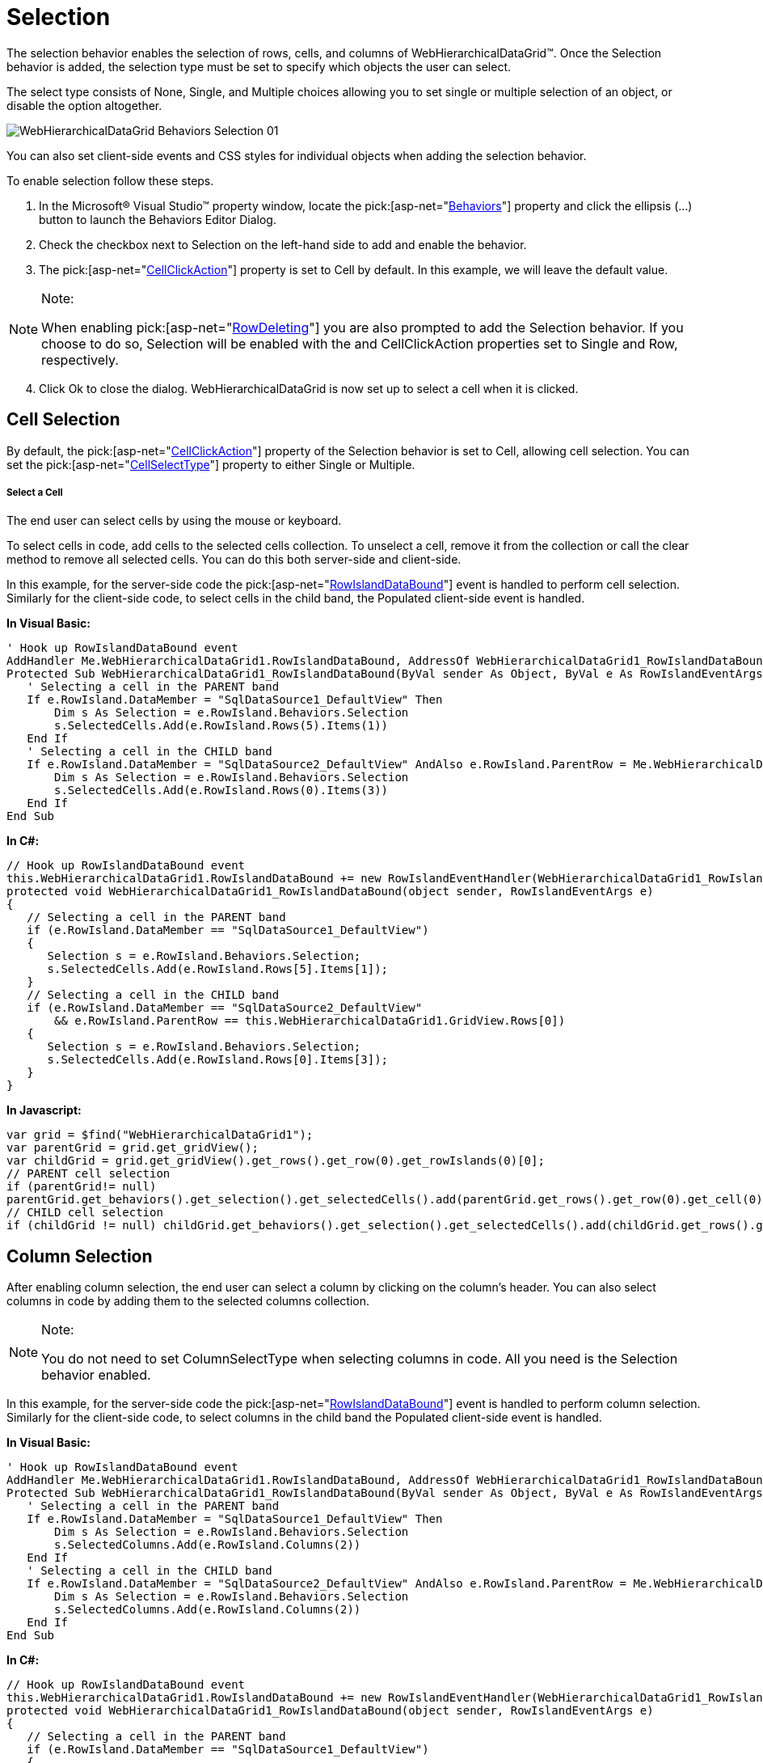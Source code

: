 ﻿////

|metadata|
{
    "name": "webhierachicaldatagrid-selection",
    "controlName": ["WebHierarchicalDataGrid"],
    "tags": ["Grids","Selection"],
    "guid": "{3E060D4B-EEDF-403D-B6D9-6106FC6C6127}",  
    "buildFlags": [],
    "createdOn": "0001-01-01T00:00:00Z"
}
|metadata|
////

= Selection

The selection behavior enables the selection of rows, cells, and columns of WebHierarchicalDataGrid™. Once the Selection behavior is added, the selection type must be set to specify which objects the user can select.

The select type consists of None, Single, and Multiple choices allowing you to set single or multiple selection of an object, or disable the option altogether.

image::images/WebHierarchicalDataGrid_Behaviors_Selection_01.png[]

You can also set client-side events and CSS styles for individual objects when adding the selection behavior.

To enable selection follow these steps.

[start=1]
. In the Microsoft® Visual Studio™ property window, locate the  pick:[asp-net="link:infragistics4.web.v{ProductVersion}~infragistics.web.ui.gridcontrols.webhierarchicaldatagrid~behaviors.html[Behaviors]"]  property and click the ellipsis (...) button to launch the Behaviors Editor Dialog.
[start=2]
. Check the checkbox next to Selection on the left-hand side to add and enable the behavior.
[start=3]
. The  pick:[asp-net="link:infragistics4.web.v{ProductVersion}~infragistics.web.ui.gridcontrols.selection~cellclickaction.html[CellClickAction]"]  property is set to Cell by default. In this example, we will leave the default value.

.Note:
[NOTE]
====
When enabling  pick:[asp-net="link:infragistics4.web.v{ProductVersion}~infragistics.web.ui.gridcontrols.rowdeleting.html[RowDeleting]"]  you are also prompted to add the Selection behavior. If you choose to do so, Selection will be enabled with the and CellClickAction properties set to Single and Row, respectively.
====

[start=4]
. Click Ok to close the dialog. WebHierarchicalDataGrid is now set up to select a cell when it is clicked.

== Cell Selection

By default, the  pick:[asp-net="link:infragistics4.web.v{ProductVersion}~infragistics.web.ui.gridcontrols.selection~cellclickaction.html[CellClickAction]"]  property of the Selection behavior is set to Cell, allowing cell selection. You can set the  pick:[asp-net="link:infragistics4.web.v{ProductVersion}~infragistics.web.ui.gridcontrols.selection~cellselecttype.html[CellSelectType]"]  property to either Single or Multiple.

===== Select a Cell

The end user can select cells by using the mouse or keyboard.

To select cells in code, add cells to the selected cells collection. To unselect a cell, remove it from the collection or call the clear method to remove all selected cells. You can do this both server-side and client-side.

In this example, for the server-side code the  pick:[asp-net="link:infragistics4.web.v{ProductVersion}~infragistics.web.ui.gridcontrols.webhierarchicaldatagrid~rowislanddatabound_ev.html[RowIslandDataBound]"]  event is handled to perform cell selection. Similarly for the client-side code, to select cells in the child band, the Populated client-side event is handled.

*In Visual Basic:*

----
' Hook up RowIslandDataBound event 
AddHandler Me.WebHierarchicalDataGrid1.RowIslandDataBound, AddressOf WebHierarchicalDataGrid1_RowIslandDataBound
Protected Sub WebHierarchicalDataGrid1_RowIslandDataBound(ByVal sender As Object, ByVal e As RowIslandEventArgs) Handles WebHierarchicalDataGrid1.RowIslandDataBound
   ' Selecting a cell in the PARENT band 
   If e.RowIsland.DataMember = "SqlDataSource1_DefaultView" Then
       Dim s As Selection = e.RowIsland.Behaviors.Selection
       s.SelectedCells.Add(e.RowIsland.Rows(5).Items(1))
   End If
   ' Selecting a cell in the CHILD band 
   If e.RowIsland.DataMember = "SqlDataSource2_DefaultView" AndAlso e.RowIsland.ParentRow = Me.WebHierarchicalDataGrid1.GridView.Rows(0) Then
       Dim s As Selection = e.RowIsland.Behaviors.Selection
       s.SelectedCells.Add(e.RowIsland.Rows(0).Items(3))
   End If
End Sub
----

*In C#:*

----
// Hook up RowIslandDataBound event
this.WebHierarchicalDataGrid1.RowIslandDataBound += new RowIslandEventHandler(WebHierarchicalDataGrid1_RowIslandDataBound);
protected void WebHierarchicalDataGrid1_RowIslandDataBound(object sender, RowIslandEventArgs e)
{            
   // Selecting a cell in the PARENT band
   if (e.RowIsland.DataMember == "SqlDataSource1_DefaultView")
   {
      Selection s = e.RowIsland.Behaviors.Selection;
      s.SelectedCells.Add(e.RowIsland.Rows[5].Items[1]);
   }
   // Selecting a cell in the CHILD band
   if (e.RowIsland.DataMember == "SqlDataSource2_DefaultView"
       && e.RowIsland.ParentRow == this.WebHierarchicalDataGrid1.GridView.Rows[0])
   {
      Selection s = e.RowIsland.Behaviors.Selection;
      s.SelectedCells.Add(e.RowIsland.Rows[0].Items[3]);
   }
}
----

*In Javascript:*

----
var grid = $find("WebHierarchicalDataGrid1");
var parentGrid = grid.get_gridView();
var childGrid = grid.get_gridView().get_rows().get_row(0).get_rowIslands(0)[0];
// PARENT cell selection
if (parentGrid!= null)
parentGrid.get_behaviors().get_selection().get_selectedCells().add(parentGrid.get_rows().get_row(0).get_cell(0));
// CHILD cell selection
if (childGrid != null) childGrid.get_behaviors().get_selection().get_selectedCells().add(childGrid.get_rows().get_row(0).get_cell(0));
----

== Column Selection

After enabling column selection, the end user can select a column by clicking on the column’s header. You can also select columns in code by adding them to the selected columns collection.

.Note:
[NOTE]
====
You do not need to set ColumnSelectType when selecting columns in code. All you need is the Selection behavior enabled.
====

In this example, for the server-side code the  pick:[asp-net="link:infragistics4.web.v{ProductVersion}~infragistics.web.ui.gridcontrols.webhierarchicaldatagrid~rowislanddatabound_ev.html[RowIslandDataBound]"]  event is handled to perform column selection. Similarly for the client-side code, to select columns in the child band the Populated client-side event is handled.

*In Visual Basic:*

----
' Hook up RowIslandDataBound event 
AddHandler Me.WebHierarchicalDataGrid1.RowIslandDataBound, AddressOf WebHierarchicalDataGrid1_RowIslandDataBound
Protected Sub WebHierarchicalDataGrid1_RowIslandDataBound(ByVal sender As Object, ByVal e As RowIslandEventArgs)HandlesWebHierarchicalDataGrid1.RowIslandDataBound
   ' Selecting a cell in the PARENT band 
   If e.RowIsland.DataMember = "SqlDataSource1_DefaultView" Then
       Dim s As Selection = e.RowIsland.Behaviors.Selection
       s.SelectedColumns.Add(e.RowIsland.Columns(2))
   End If
   ' Selecting a cell in the CHILD band 
   If e.RowIsland.DataMember = "SqlDataSource2_DefaultView" AndAlso e.RowIsland.ParentRow = Me.WebHierarchicalDataGrid1.GridView.Rows(0) Then
       Dim s As Selection = e.RowIsland.Behaviors.Selection
       s.SelectedColumns.Add(e.RowIsland.Columns(2))
   End If
End Sub
----

*In C#:*

----
// Hook up RowIslandDataBound event
this.WebHierarchicalDataGrid1.RowIslandDataBound += new RowIslandEventHandler(WebHierarchicalDataGrid1_RowIslandDataBound);
protected void WebHierarchicalDataGrid1_RowIslandDataBound(object sender, RowIslandEventArgs e)
{       
   // Selecting a cell in the PARENT band
   if (e.RowIsland.DataMember == "SqlDataSource1_DefaultView")
   {
      Selection s = e.RowIsland.Behaviors.Selection;
      s.SelectedColumns.Add(e.RowIsland.Columns[2]);
   }
   // Selecting a cell in the CHILD band
   if (e.RowIsland.DataMember == "SqlDataSource2_DefaultView"
       && e.RowIsland.ParentRow == this.WebHierarchicalDataGrid1.GridView.Rows[0])
   {
      Selection s = e.RowIsland.Behaviors.Selection;
      s.SelectedColumns.Add(e.RowIsland.Columns[2]);
   }
}
----

*In Javascript:*

----
var grid = $find("WebHierarchicalDataGrid1");
var parentGrid = grid.get_gridView();
var childGrid = grid.get_gridView().get_rows().get_row(3).get_rowIslands(0)[0];
// PARENT column selection
if (parentGrid!= null)
parentGrid.get_behaviors().get_selection().get_selectedColumns().add(parentGrid.get_columns().get_column(0));
// CHILD column selection
if (childGrid != null) childGrid.get_behaviors().get_selection().get_selectedColumns().add(childGrid.get_columns().get_column(0));
----

== Row Selection

There are several ways to select a row after enabling row selection: you can select a row by clicking on a cell in that row or you can also select rows in code by adding them to the selected rows collection. To unselect a row, remove it from the collection.

.Note:
[NOTE]
====
You do not need to set CellClickAction or RowSelectType when selecting rows in code. All you need is the Selection behavior enabled.
====

In this example, for the server-side code the  pick:[asp-net="link:infragistics4.web.v{ProductVersion}~infragistics.web.ui.gridcontrols.webhierarchicaldatagrid~rowislanddatabound_ev.html[RowIslandDataBound]"]  event is handled to perform row selection. Similarly for the client-side code, to select rows in the child band the Populated client event is handled.

*In Visual Basic:*

----
' Hook up RowIslandDataBound event 
AddHandler Me.WebHierarchicalDataGrid1.RowIslandDataBound, AddressOf WebHierarchicalDataGrid1_RowIslandDataBound
Protected Sub WebHierarchicalDataGrid1_RowIslandDataBound(ByVal sender As Object, ByVal e As RowIslandEventArgs) Handles WebHierarchicalDataGrid1.RowIslandDataBound
   ' Selecting a cell in the PARENT band 
   If e.RowIsland.DataMember = "SqlDataSource1_DefaultView" Then
      Dim s As Selection = e.RowIsland.Behaviors.Selection
      s.SelectedRows.Add(e.RowIsland.Rows(2))
   End If
   ' Selecting a cell in the CHILD band 
   If e.RowIsland.DataMember = "SqlDataSource2_DefaultView" AndAlso e.RowIsland.ParentRow = Me.WebHierarchicalDataGrid1.GridView.Rows(0) Then
      Dim s As Selection = e.RowIsland.Behaviors.Selection
      s.SelectedRows.Add(e.RowIsland.Rows(4))
   End If
End Sub
----

*In C#:*

----
// Hook up RowIslandDataBound event
this.WebHierarchicalDataGrid1.RowIslandDataBound += new RowIslandEventHandler(WebHierarchicalDataGrid1_RowIslandDataBound);
protected void WebHierarchicalDataGrid1_RowIslandDataBound(object sender, RowIslandEventArgs e)
{
   // Selecting a cell in the PARENT band
   if (e.RowIsland.DataMember == "SqlDataSource1_DefaultView")
   {
      Selection s = e.RowIsland.Behaviors.Selection;
      s.SelectedRows.Add(e.RowIsland.Rows[2]);
   }
   // Selecting a cell in the CHILD band
   if (e.RowIsland.DataMember == "SqlDataSource2_DefaultView"
        && e.RowIsland.ParentRow == this.WebHierarchicalDataGrid1.GridView.Rows[0])
   {
      Selection s = e.RowIsland.Behaviors.Selection;
      s.SelectedRows.Add(e.RowIsland.Rows[4]);
   }
}
----

*In Javascript:*

----
var grid = $find("WebHierarchicalDataGrid1");
var parentGrid = grid.get_gridView();
var childGrid = grid.get_gridView().get_rows().get_row(3).get_rowIslands(0)[0];
// PARENT row selection
if (parentGrid!= null)
parentGrid.get_behaviors().get_selection().get_selectedRows().add(parentGrid.get_rows().get_row(0));
// CHILD row selection
if (childGrid != null) childGrid.get_behaviors().get_selection().get_selectedRows().add(childGrid.get_rows().get_row(0));
----